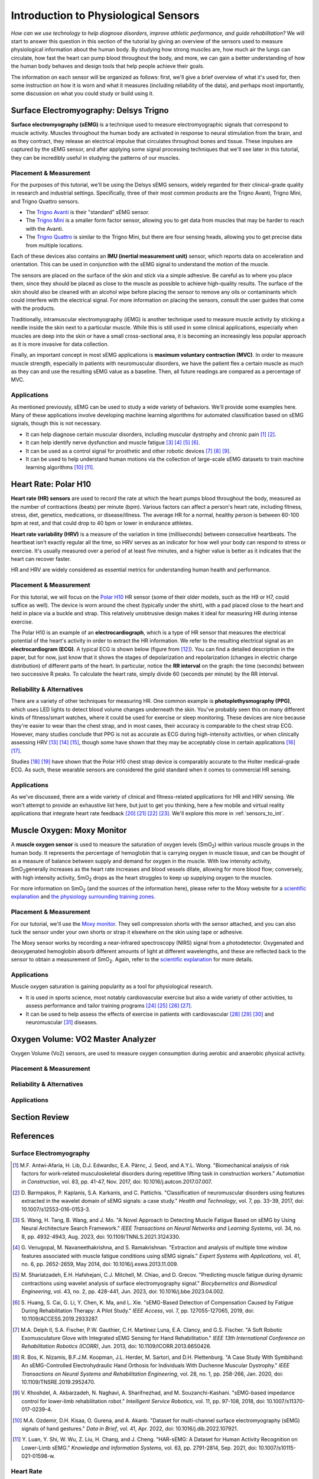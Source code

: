 .. _int_to_sensors:

======================================
Introduction to Physiological Sensors
======================================

*How can we use technology to help diagnose disorders, improve athletic performance, and guide rehabilitation?* We will start to answer this question in this section of the tutorial by giving an overview of the sensors used to measure physiological information about the human body. By studying how strong muscles are, how much air the lungs can circulate, how fast the heart can pump blood throughout the body, and more, we can gain a better understanding of how the human body behaves and design tools that help people achieve their goals.

The information on each sensor will be organized as follows: first, we'll give a brief overview of what it's used for, then some instruction on how it is worn and what it measures (including reliability of the data), and perhaps most importantly, some discussion on what you could study or build using it.

---------------------------------------
Surface Electromyography: Delsys Trigno
---------------------------------------

**Surface electromyography (sEMG)** is a technique used to measure electromyographic signals that correspond to muscle activity. Muscles throughout the human body are activated in response to neural stimulation from the brain, and as they contract, they release an electrical impulse that circulates throughout bones and tissue. These impulses are captured by the sEMG sensor, and after applying some signal processing techniques that we'll see later in this tutorial, they can be incredibly useful in studying the patterns of our muscles.

^^^^^^^^^^^^^^^^^^^^^^^
Placement & Measurement
^^^^^^^^^^^^^^^^^^^^^^^

For the purposes of this tutorial, we'll be using the Delsys sEMG sensors, widely regarded for their clinical-grade quality in research and industrial settings. Specifically, three of their most common products are the Trigno Avanti, Trigno Mini, and Trigno Quattro sensors.

* The `Trigno Avanti <https://delsys.com/trigno-avanti/>`_ is their "standard" sEMG sensor.
* The `Trigno Mini <https://delsys.com/trigno-mini/>`_ is a smaller form factor sensor, allowing you to get data from muscles that may be harder to reach with the Avanti.
* The `Trigno Quattro <https://delsys.com/trigno-quattro/>`_ is similar to the Trigno Mini, but there are four sensing heads, allowing you to get precise data from multiple locations.

Each of these devices also contains an **IMU (inertial measurement unit)** sensor, which reports data on acceleration and orientation. This can be used in conjunction with the sEMG signal to understand the motion of the muscle. 

The sensors are placed on the surface of the skin and stick via a simple adhesive. Be careful as to where you place them, since they should be placed as close to the muscle as possible to achieve high-quality results. The surface of the skin should also be cleaned with an alcohol wipe before placing the sensor to remove any oils or contaminants which could interfere with the electrical signal. For more information on placing the sensors, consult the user guides that come with the products.

.. or consult Matt's tutorial once we have a link to it

Traditionally, intramuscular electromyography (iEMG) is another technique used to measure muscle activity by sticking a needle inside the skin next to a particular muscle. While this is still used in some clinical applications, especially when muscles are deep into the skin or have a small cross-sectional area, it is becoming an increasingly less popular approach as it is more invasive for data collection.

Finally, an important concept in most sEMG applications is **maximum voluntary contraction (MVC)**. In order to measure muscle strength, especially in patients with neuromuscular disorders, we have the patient flex a certain muscle as much as they can and use the resulting sEMG value as a baseline. Then, all future readings are compared as a percentage of MVC.

^^^^^^^^^^^^
Applications
^^^^^^^^^^^^

As mentioned previously, sEMG can be used to study a wide variety of behaviors. We'll provide some examples here. Many of these applications involve developing machine learning algorithms for automated classification based on sEMG signals, though this is not necessary.

* It can help diagnose certain muscular disorders, including muscular dystrophy and chronic pain [#]_ [#]_.
* It can help identify nerve dysfunction and muscle fatigue [#]_ [#]_ [#]_ [#]_.
* It can be used as a control signal for prosthetic and other robotic devices [#]_ [#]_ [#]_.
* It can be used to help understand human motions via the collection of large-scale sEMG datasets to train machine learning algorithms [#]_ [#]_.

---------------------
Heart Rate: Polar H10
---------------------

**Heart rate (HR) sensors** are used to record the rate at which the heart pumps blood throughout the body, measured as the number of contractions (beats) per minute (bpm). Various factors can affect a person's heart rate, including fitness, stress, diet, genetics, medications, or disease/illness. The average HR for a normal, healthy person is between 60-100 bpm at rest, and that could drop to 40 bpm or lower in endurance athletes. 

**Heart rate variability (HRV)** is a measure of the variation in time (milliseconds) between consecutive heartbeats. The heartbeat isn't exactly regular all the time, so HRV serves as an indicator for how well your body can respond to stress or exercise. It's usually measured over a period of at least five minutes, and a higher value is better as it indicates that the heart can recover faster.

HR and HRV are widely considered as essential metrics for understanding human health and performance.

^^^^^^^^^^^^^^^^^^^^^^^
Placement & Measurement
^^^^^^^^^^^^^^^^^^^^^^^

For this tutorial, we will focus on the `Polar H10 <https://www.polar.com/us-en/sensors/h10-heart-rate-sensor>`_ HR sensor (some of their older models, such as the H9 or H7, could suffice as well). The device is worn around the chest (typically under the shirt), with a pad placed close to the heart and held in place via a buckle and strap. This relatively unobtrusive design makes it ideal for measuring HR during intense exercise.

The Polar H10 is an example of an **electrocardiograph**, which is a type of HR sensor that measures the electrical potential of the heart's activity in order to extract the HR information. We refer to the resulting electrical signal as an **electrocardiogram (ECG)**. A typical ECG is shown below (figure from [#]_). You can find a detailed description in the paper, but for now, just know that it shows the stages of depolarization and repolarization (changes in electric charge distribution) of different parts of the heart. In particular, notice the **RR interval** on the graph: the time (seconds) between two successive R peaks. To calculate the heart rate, simply divide 60 (seconds per minute) by the RR interval.

.. image:: ../../images/ecg_graph.png
  :width: 800
  :alt: Graph of a typical electrocardiogram, with parts of the waveform labeled.

^^^^^^^^^^^^^^^^^^^^^^^^^^
Reliability & Alternatives
^^^^^^^^^^^^^^^^^^^^^^^^^^

There are a variety of other techniques for measuring HR. One common example is **photoplethysmography (PPG)**, which uses LED lights to detect blood volume changes underneath the skin. You've probably seen this on many different kinds of fitness/smart watches, where it could be used for exercise or sleep monitoring. These devices are nice because they're easier to wear than the chest strap, and in most cases, their accuracy is comparable to the chest strap ECG. However, many studies conclude that PPG is not as accurate as ECG during high-intensity activities, or when clinically assessing HRV [#]_ [#]_ [#]_, though some have shown that they may be acceptably close in certain applications [#]_ [#]_.

Studies [#]_ [#]_ have shown that the Polar H10 chest strap device is comparably accurate to the Holter medical-grade ECG. As such, these wearable sensors are considered the gold standard when it comes to commercial HR sensing.

^^^^^^^^^^^^
Applications
^^^^^^^^^^^^

As we've discussed, there are a wide variety of clinical and fitness-related applications for HR and HRV sensing. We won't attempt to provide an exhaustive list here, but just to get you thinking, here a few mobile and virtual reality applications that integrate heart rate feedback [#]_ [#]_ [#]_ [#]_. We'll explore this more in :ref:`sensors_to_int`.

---------------------------
Muscle Oxygen: Moxy Monitor
---------------------------

A **muscle oxygen sensor** is used to measure the saturation of oxygen levels (SmO\ :sub:`2`\) within various muscle groups in the human body. It represents the percentage of hemoglobin that is carrying oxygen in muscle tissue, and can be thought of as a measure of balance between supply and demand for oxygen in the muscle. With low intensity activity, SmO\ :sub:`2`\ generally increases as the heart rate increases and blood vessels dilate, allowing for more blood flow; conversely, with high intensity activity, SmO\ :sub:`2`\  drops as the heart struggles to keep up supplying oxygen to the muscles.

For more information on SmO\ :sub:`2`\  (and the sources of the information here), please refer to the Moxy website for a `scientific explanation <https://www.moxymonitor.com/wp-content/themes/moxymonitor/documents/Moxy_Scientific_Explanation_march2014.pdf>`_ and `the physiology surrounding training zones <https://my.moxymonitor.com/blog/bid/344620/Training-Intensity-Zones-Muscle-Oxygen-and-the-Limiting-System>`_.

^^^^^^^^^^^^^^^^^^^^^^^
Placement & Measurement
^^^^^^^^^^^^^^^^^^^^^^^

For our tutorial, we'll use the `Moxy monitor <https://www.moxymonitor.com/shop/>`_. They sell compression shorts with the sensor attached, and you can also tuck the sensor under your own shorts or strap it elsewhere on the skin using tape or adhesive. 

The Moxy sensor works by recording a near-infrared spectroscopy (NIRS) signal from a photodetector. Oxygenated and deoxygenated hemoglobin absorb different amounts of light at different wavelengths, and these are reflected back to the sensor to obtain a measurement of SmO\ :sub:`2`\ . Again, refer to the `scientific explanation <https://www.moxymonitor.com/wp-content/themes/moxymonitor/documents/Moxy_Scientific_Explanation_march2014.pdf>`_ for more details.

^^^^^^^^^^^^
Applications
^^^^^^^^^^^^

Muscle oxygen saturation is gaining popularity as a tool for physiological research.

* It is used in sports science, most notably cardiovascular exercise but also a wide variety of other activities, to assess performance and tailor training programs [#]_ [#]_ [#]_ [#]_.
* It can be used to help assess the effects of exercise in patients with cardiovascular [#]_ [#]_ [#]_ and neuromuscular [#]_ diseases.

----------------------------------
Oxygen Volume: VO2 Master Analyzer
----------------------------------

Oxygen Volume (Vo2) sensors, are used to measure oxygen consumption during aerobic and anaerobic physical activity.

^^^^^^^^^^^^^^^^^^^^^^^
Placement & Measurement
^^^^^^^^^^^^^^^^^^^^^^^


^^^^^^^^^^^^^^^^^^^^^^^^^^
Reliability & Alternatives
^^^^^^^^^^^^^^^^^^^^^^^^^^


^^^^^^^^^^^^
Applications
^^^^^^^^^^^^


---------------
Section Review
---------------


----------
References
----------

^^^^^^^^^^^^^^^^^^^^^^^^
Surface Electromyography
^^^^^^^^^^^^^^^^^^^^^^^^

.. [#] M.F. Antwi-Afaria, H. Lib, D.J. Edwardsc, E.A. Pärnc, J. Seod, and A.Y.L. Wong. "Biomechanical analysis of risk factors for work-related musculoskeletal disorders during repetitive lifting task in construction workers." *Automation in Construction*, vol. 83, pp. 41-47, Nov. 2017, doi: 10.1016/j.autcon.2017.07.007.

.. [#] \D. Barmpakos, P. Kaplanis, S.A. Karkanis, and C. Pattichis. "Classification of neuromuscular disorders using features extracted in the wavelet domain of sEMG signals: a case study." *Health and Technology*, vol. 7, pp. 33-39, 2017, doi: 10.1007/s12553-016-0153-3.

.. [#] \S. Wang, H. Tang, B. Wang, and J. Mo. "A Novel Approach to Detecting Muscle Fatigue Based on sEMG by Using Neural Architecture Search Framework." *IEEE Transactions on Neural Networks and Learning Systems*, vol. 34, no. 8, pp. 4932-4943, Aug. 2023, doi: 10.1109/TNNLS.2021.3124330.

.. [#] \G. Venugopal, M. Navaneethakrishna, and S. Ramakrishnan. "Extraction and analysis of multiple time window features associated with muscle fatigue conditions using sEMG signals." *Expert Systems with Applications*, vol. 41, no. 6, pp. 2652-2659, May 2014, doi: 10.1016/j.eswa.2013.11.009.

.. [#] \M. Shariatzadeh, E.H. Hafshejani, C.J. Mitchell, M. Chiao, and D. Grecov. "Predicting muscle fatigue during dynamic contractions using wavelet analysis of surface electromyography signal." *Biocybernetics and Biomedical Engineering*, vol. 43, no. 2, pp. 428-441, Jun. 2023, doi: 10.1016/j.bbe.2023.04.002.

.. [#] \S. Huang, S. Cai, G. Li, Y. Chen, K. Ma, and L. Xie. "sEMG-Based Detection of Compensation Caused by Fatigue During Rehabilitation Therapy: A Pilot Study." *IEEE Access*, vol. 7, pp. 127055-127065, 2019, doi: 10.1109/ACCESS.2019.2933287.

.. [#] M.A. Delph II, S.A. Fischer, P.W. Gauthier, C.H. Martinez Luna, E.A. Clancy, and G.S. Fischer. "A Soft Robotic Exomusculature Glove with Integrated sEMG Sensing for Hand Rehabilitation." *IEEE 13th International Conference on Rehabilitation Robotics (ICORR)*, Jun. 2013, doi: 10.1109/ICORR.2013.6650426.

.. [#] \R. Bos, K. Nizamis, B.F.J.M. Koopman, J.L. Herder, M. Sartori, and D.H. Plettenburg. "A Case Study With Symbihand: An sEMG-Controlled Electrohydraulic Hand Orthosis for Individuals With Duchenne Muscular Dystrophy." *IEEE Transactions on Neural Systems and Rehabilitation Engineering*, vol. 28, no. 1, pp. 258-266, Jan. 2020, doi: 10.1109/TNSRE.2019.2952470.

.. [#] \V. Khoshdel, A. Akbarzadeh, N. Naghavi, A. Sharifnezhad, and M. Souzanchi-Kashani. "sEMG-based impedance control for lower-limb rehabilitation robot." *Intelligent Service Robotics*, vol. 11, pp. 97-108, 2018, doi: 10.1007/s11370-017-0239-4.

.. [#] M.A. Ozdemir, D.H. Kisaa, O. Gurena, and A. Akanb. "Dataset for multi-channel surface electromyography (sEMG) signals of hand gestures." *Data in Brief*, vol. 41, Apr. 2022, doi: 10.1016/j.dib.2022.107921.

.. [#] \Y. Luan, Y. Shi, W. Wu, Z. Liu, H. Chang, and J. Cheng. "HAR-sEMG: A Dataset for Human Activity Recognition on Lower-Limb sEMG." *Knowledge and Information Systems*, vol. 63, pp. 2791-2814, Sep. 2021, doi: 10.1007/s10115-021-01598-w.

^^^^^^^^^^
Heart Rate
^^^^^^^^^^

.. [#] \A. Galli, R.J.H. Montree, S. Que, E. Peri, and R. Vullings. "An Overview of the Sensors for Heart Rate Monitoring Used in Extramural Applications." *Sensors*, vol. 22, no. 11, 4035, doi: 10.3390/s22114035.

.. [#] J.F. Horton, P. Stergiou, T.S. FUNG, and L. Katz. "Comparison of Polar M600 Optical Heart Rate and ECG Heart Rate during Exercise." *Medicine & Science in Sports and Exercise*, vol. 49, no. 12, pp. 2600-2607, Dec. 2017, doi: 10.1249/MSS.0000000000001388.

.. [#] H.Y. Jan, M.F. Chen, T.C. Fu, W.C. Lin, C.L. Tsai, and K.P. Lin. "Evaluation of Coherence Between ECG and PPG Derived Parameters on Heart Rate Variability and Respiration in Healthy Volunteers With/Without Controlled Breathing." *Journal of Medical and Biomedical Engineering*, vol. 39, pp. 783-795, 2019, doi: 10.1007/s40846-019-00468-9.

.. [#] K.E. Speer, S. Semple, N. Naumovski, and A.J. McKune. "Measuring Heart Rate Variability Using Commercially Available Devices in Healthy Children: A Validity and Reliability Study." *European Journal of Investigation in Health, Psychology, and Education*, vol. 10, pp. 390-404, 2020, doi: 10.3390/ejihpe10010029.

.. [#] S.A. Ruiz-Alias, F. Garcia-Pinillos, V.M. Soto-Hermoso, and E.J. Ruiz-Malago. "Heart rate monitoring of the endurance runner during high intensity interval training: Influence of device used on training functions." *Proceedings of the Institution of Mechanical Engineers, Part P: Journal of Sports Engineering and Technology*, vol. 237, no. 3, pp. 166-172, 2023, doi: 10.1177/17543371211037035.

.. [#] \F. Sartor, J. Gelissen, R. van Dinther, D. Roovers, G.B. Papini, and G. Coppola. "Wrist-worn optical and chest strap heart rate comparison in a heterogeneous sample of healthy individuals and in coronary artery disease patients." *BMC Sports Science, Medicine and Rehabilitation*, vol. 10, no. 10, 2018, doi: 10.1186/s13102-018-0098-0.

.. [#] \M. Schaffarczyk, B. Rogers, R. Reer, and T. Gronwald. "Validity of the Polar H10 Sensor for Heart Rate Variability Analysis during Resting State and Incremental Exercise in Recreational Men and Women." *Sensors*, vol. 22, no. 17, pp. 6536, 2022, doi: 10.3390/s22176536.

.. [#] \R. Gilgen-Ammann, T. Schweizer, and T. Wyss. "RR interval signal quality of a heart rate monitor and an ECG Holter at rest and during exercise." *European Journal of Applied Physiology*, vol. 119, pp. 1525-1532, 2019, doi: 10.1007/s00421-019-04142-5.

.. [#] \H. Chen, A. Dey, M. Billinghurst and R. Lindeman. "Exploring the Design Space for Multi-Sensory Heart Rate Feedback in Immersive Virtual Reality." *Proceedings of the 29th Australian Conference on Human-Computer Interaction (OzCHI 2017)*, Brisbane, QLD, Australia, 2017, doi: 10.1145/3152771.3152783.

.. [#] U.N. Hashim, L. Salahuddin, R.R.R. Ikram, U.R. Hashim, N.H. Choon, and M.H.N. Mohayat. "The Design and Implementation of Mobile Heart Monitoring Applications using Wearable Heart Rate Sensor." *International Journal of Advanced Computer Science and Applications (IJACSA)*, vol. 12, no. 1, 2021, doi: 10.14569/IJACSA.2021.0120120.

.. [#] \S. Gradl, M. Wirth, T. Zillig, and B.M. Eskofier. "Visualization of Heart Activity in Virtual Reality: a Biofeedback Application using Wearable Sensors." *2018 IEEE 15th International Conference on Wearable and Implantable Body Sensor Networks (BSN)*, Las Vegas, Nevada, USA, pp. 152-155, Mar. 2018, doi: 10.1109/BSN.2018.8329681.

.. [#] \C. Rockstroh, J. Blum, and A.S. Göritz. "Virtual reality in the application of heart rate variability biofeedback." *International Journal of Human-Computer Studies*, vol. 130, pp. 209-220, Oct. 2019, doi: 10.1016/j.ijhcs.2019.06.011.

^^^^^^^^^^^^^
Muscle Oxygen
^^^^^^^^^^^^^

.. [#] \S. Perrey and M. Ferrari. "Muscle Oximetry in Sports Science: A Systematic Review." *Sports Medicine*, vol. 48, pp. 597-616, 2018, doi: 10.1007/s40279-017-0820-1.

.. [#] \F. Oueslati, J. Boone, and S. Ahmaidi. "Respiratory muscle endurance, oxygen saturation index in vastus lateralis and performance during heavy exercise." *Respiratory Physiology & Neurobiology*, vol. 227, pp. 41-47, Jun. 2016, doi: 10.1016/j.resp.2016.02.008.

.. [#] D.P. Born, T. Stöggl, M. Swarén, and G. Björklund. "Near-Infrared Spectroscopy: More Accurate Than Heart Rate for Monitoring Intensity in Running in Hilly Terrain." *International Journal of Sports Physiology and Performance*, vol. 12, no. 4, pp. 440-447, 2017, doi: 10.1123/ijspp.2016-0101.

.. [#] \F. Contreras-Briceño, M. Espinosa-Ramírez, A. Rivera-Greene, C. Guerra-Venegas, A. Lungenstrass-Poulsen, V. Villagra-Reyes, R. Caulier-Cisterna, O.F. Araneda, and G. Viscor. "Monitoring Changes in Oxygen Muscle during Exercise with High-Flow Nasal Cannula Using Wearable NIRS Biosensors." *Biosensors*, vol. 13, no. 11, pp. 985, Nov. 2023, doi: 10.3390/bios13110985.

.. [#] D.P. Monteiro, G.A. Ribeiro-Samora, R.R. Britto, and D.A.G. Pereira. "Effects of modified aerobic training on muscle metabolism in individuals with peripheral arterial disease: a randomized clinical trial." *Scientific Reports*, vol. 9, Nov. 2019, doi: 10.1038/s41598-019-52428-7.

.. [#] A.W. Gardner, P.S. Montgomery, M. Wang, and B. Shen. "Association between calf muscle oxygen saturation with ambulatory function and quality of life in symptomatic patients with peripheral artery disease." *Journal of Vascular Surgery*, vol. 72, no. 2, pp. 632-642, Aug. 2020, doi: 10.1016/j.jvs.2019.09.057.

.. [#] \N. Cornelis, P. Chatzinikolaou, R. Buys, I. Fourneau, J. Claes, and V. Cornelissen. "The Use of Near Infrared Spectroscopy to Evaluate the Effect of Exercise on Peripheral Muscle Oxygenation in Patients with Lower Extremity Artery Disease: A Systematic Review." *European Journal of Vascular and Endovascular Surgery*, vol. 61, no. 5, May 2021, pp. 837-847, doi: 10.1016/j.ejvs.2021.02.008.

.. [#] \J. Montes, A.M. Goodwin, M.P. McDermott, D. Uher, F.M. Hernandez, K. Coutts, J. Cocchi, M. Hauschildt, K.M. Cornett, A.K. Rao, U.R. Monani, C.E. Garber, and D.C. De Vivo. "Diminished muscle oxygen uptake and fatigue in spinalmuscular atrophy." *Annals of Clinical and Translational Neurology*, vol. 8, no. 5, pp. 1086-1095, May 2021, doi: 10.1002/acn3.51353.